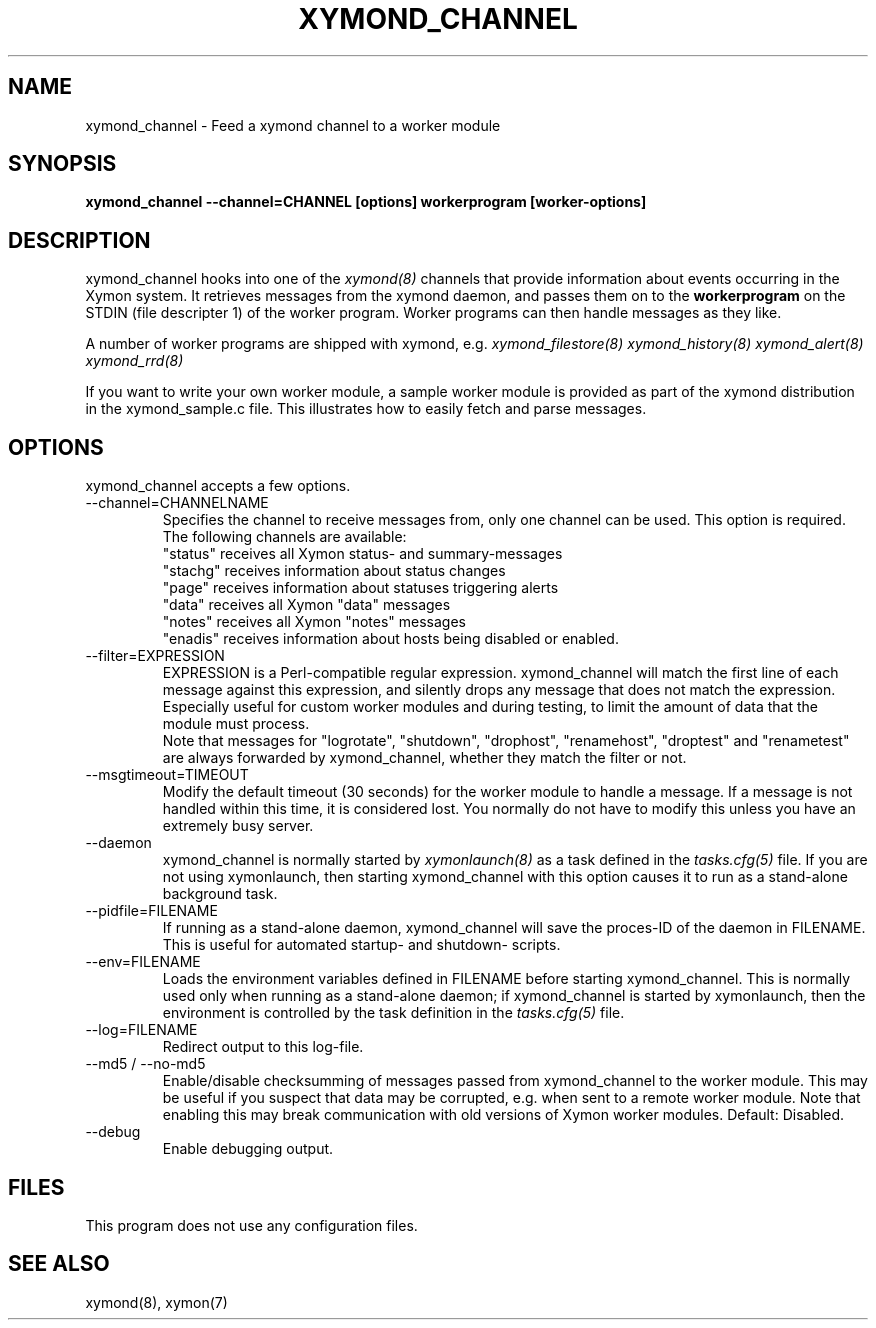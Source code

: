 .TH XYMOND_CHANNEL 8 "Version 4.3.20-rc1: 12 May 2015" "Xymon"
.SH NAME
xymond_channel \- Feed a xymond channel to a worker module
.SH SYNOPSIS
.B "xymond_channel --channel=CHANNEL [options] workerprogram [worker-options]"

.SH DESCRIPTION
xymond_channel hooks into one of the 
.I xymond(8)
channels that provide information about events occurring in the Xymon system.
It retrieves messages from the xymond daemon, and passes them on to the
\fBworkerprogram\fR on the STDIN (file descripter 1) of the worker program. 
Worker programs can then handle messages as they like.

A number of worker programs are shipped with xymond, e.g.
.I xymond_filestore(8)
.I xymond_history(8)
.I xymond_alert(8)
.I xymond_rrd(8)

If you want to write your own worker module, a sample worker module
is provided as part of the xymond distribution in the xymond_sample.c
file. This illustrates how to easily fetch and parse messages.

.SH OPTIONS
xymond_channel accepts a few options.

.IP "--channel=CHANNELNAME"
Specifies the channel to receive messages from, only one channel can be used.
This option is required. The following channels are available:
.br
"status" receives all Xymon status- and summary-messages
.br
"stachg" receives information about status changes
.br
"page" receives information about statuses triggering alerts
.br
"data" receives all Xymon "data" messages
.br
"notes" receives all Xymon "notes" messages
.br
"enadis" receives information about hosts being disabled or enabled.

.IP "--filter=EXPRESSION"
EXPRESSION is a Perl-compatible regular expression. xymond_channel will match 
the first line of each message against this expression, and silently drops any
message that does not match the expression. Especially useful for custom 
worker modules and during testing, to limit the amount of data that the module
must process.
.br
Note that messages for "logrotate", "shutdown", "drophost", "renamehost",
"droptest" and "renametest" are always forwarded by xymond_channel, whether
they match the filter or not.

.IP "--msgtimeout=TIMEOUT"
Modify the default timeout (30 seconds) for the worker module to handle a message.
If a message is not handled within this time, it is considered lost. You normally
do not have to modify this unless you have an extremely busy server.

.IP "--daemon"
xymond_channel is normally started by 
.I xymonlaunch(8)
as a task defined in the
.I tasks.cfg(5)
file. If you are not using xymonlaunch, then starting xymond_channel with this
option causes it to run as a stand-alone background task.

.IP "--pidfile=FILENAME"
If running as a stand-alone daemon, xymond_channel will save the proces-ID 
of the daemon in FILENAME. This is useful for automated startup- and shutdown-
scripts.

.IP "--env=FILENAME"
Loads the environment variables defined in FILENAME before starting xymond_channel.
This is normally used only when running as a stand-alone daemon; if xymond_channel
is started by xymonlaunch, then the environment is controlled by the task definition 
in the
.I tasks.cfg(5)
file.

.IP "--log=FILENAME"
Redirect output to this log-file.

.IP "--md5 / --no-md5"
Enable/disable checksumming of messages passed from xymond_channel to the worker
module. This may be useful if you suspect that data may be corrupted, e.g. when
sent to a remote worker module. Note that enabling this may break communication
with old versions of Xymon worker modules. Default: Disabled.

.IP "--debug"
Enable debugging output.

.SH FILES
This program does not use any configuration files.

.SH "SEE ALSO"
xymond(8), xymon(7)

